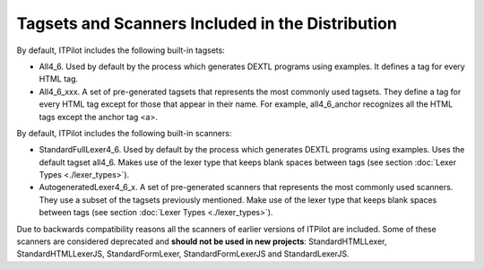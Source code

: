 =================================================
Tagsets and Scanners Included in the Distribution
=================================================

By default, ITPilot includes the following built-in tagsets:

-  All4\_6. Used by default by the process which generates DEXTL
   programs using examples. It defines a tag for every HTML tag.
-  All4\_6\_xxx. A set of pre-generated tagsets that represents the most
   commonly used tagsets. They define a tag for every HTML tag except
   for those that appear in their name. For example, all4\_6\_anchor
   recognizes all the HTML tags except the anchor tag <a>.



By default, ITPilot includes the following built-in scanners:

-  StandardFullLexer4\_6. Used by default by the process which generates
   DEXTL programs using examples. Uses the default tagset all4\_6. Makes
   use of the lexer type that keeps blank spaces between tags (see
   section :doc:`Lexer Types <./lexer_types>`).
-  AutogeneratedLexer4\_6\_x. A set of pre-generated scanners that
   represents the most commonly used scanners. They use a subset of the
   tagsets previously mentioned. Make use of the lexer type that keeps
   blank spaces between tags (see section :doc:`Lexer Types <./lexer_types>`).

Due to backwards compatibility reasons all the scanners of earlier
versions of ITPilot are included. Some of these scanners are considered
deprecated and **should not be used in new projects**:
StandardHTMLLexer, StandardHTMLLexerJS, StandardFormLexer,
StandardFormLexerJS and StandardLexerJS.



